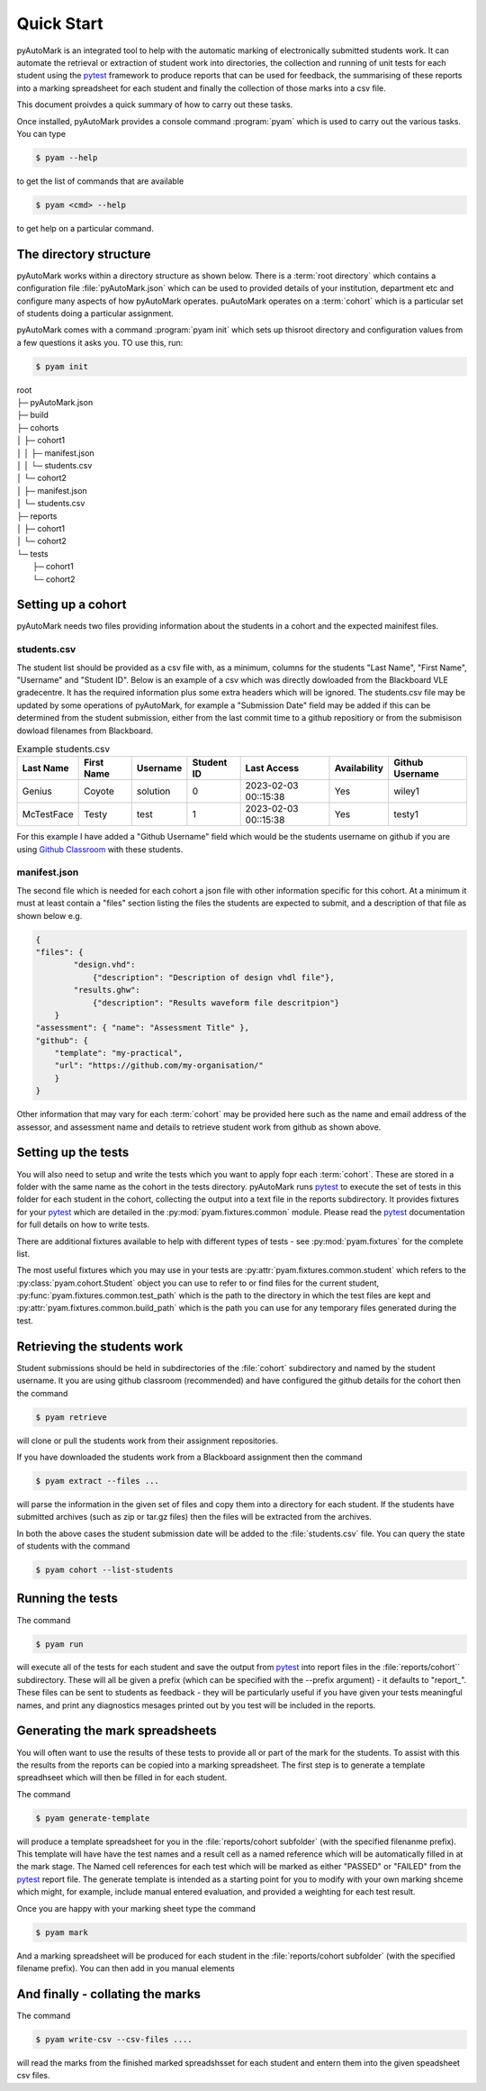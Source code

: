 Quick Start
===========

pyAutoMark is an integrated tool to help 
with the automatic marking of electronically submitted students work. 
It can automate the retrieval or extraction of student work into directories,
the collection and running of unit tests for each student using the `pytest`_ framework
to produce reports that can be used for feedback, the summarising of these reports into
a marking spreadsheet for each student and finally the collection of those marks 
into  a csv file.

.. _`pytest`: https://docs.pytest.org/

This document proivdes a quick summary of how to carry out these tasks.

Once installed, pyAutoMark provides a console command :program:`pyam` which is used to
carry out the various tasks. You can type

.. code-block:: console

    $ pyam --help

to get the list of commands that are available

.. code-block:: console

    $ pyam <cmd> --help

to get help on a particular command.

The directory structure
-----------------------

pyAutoMark works within a directory structure as shown below. There is a :term:`root directory` 
which contains a configuration file :file:`pyAutoMark.json` which can be used to provided details
of your institution, department etc and configure many aspects of how pyAutoMark operates. puAutoMark operates on a 
:term:`cohort` which is a particular set of students doing a particular assignment.

pyAutoMark comes with a command :program:`pyam init` which sets up thisroot directory and configuration values
from a few questions it asks you. TO use this, run:

.. code-block:: console

    $ pyam init

| root
| ├─ pyAutoMark.json
| ├─ build
| ├─ cohorts
| │     ├─ cohort1
| │     │   ├─ manifest.json
| │     │   └─ students.csv
| │     └─ cohort2
| │        ├─ manifest.json
| │        └─ students.csv
| ├─ reports
| │     ├─ cohort1
| │     └─ cohort2
| └─ tests
|       ├─ cohort1
|       └─ cohort2


Setting up a cohort
-------------------

pyAutoMark needs two files providing information about the students in a cohort and the expected mainifest files.

students.csv
............

The student list should be provided as a csv file with, as a minimum, 
columns for the students "Last Name", "First Name", "Username" and "Student ID".
Below is an example of a csv which was directly dowloaded from the Blackboard VLE gradecentre.
It has the required information plus some extra headers which will be ignored.
The students.csv file may be updated by some operations of pyAutoMark,
for example a "Submission Date" field may be added if this can be determined from the student submission,
either from the last commit time to a github repositiory or from the submisison dowload filenames from Blackboard.

.. csv-table:: Example students.csv
    :header: Last Name,First Name,Username,Student ID,Last Access,Availability,Github Username

    Genius,Coyote,solution,0,2023-02-03 00::15:38,Yes,wiley1
    McTestFace,Testy,test,1,2023-02-03 00::15:38,Yes,testy1

For this example I have added a "Github Username" field which would be the students username on github if you are
using `Github Classroom`_ with these students. 

.. _Github Classroom: https://classroom.github.com/

manifest.json
..............

The second file which is needed for each cohort a json file with other information specific for this cohort. At a minimum 
it must at least contain a "files" section listing the files the students are expected to submit, 
and a description of that file as shown below e.g.

.. code-block:: json

    {
    "files": {
            "design.vhd": 
                {"description": "Description of design vhdl file"},
            "results.ghw": 
                {"description": "Results waveform file descritpion"}
        }
    "assessment": { "name": "Assessment Title" },
    "github": {
        "template": "my-practical",
        "url": "https://github.com/my-organisation/"
        }
    }

Other information that may vary for each :term:`cohort` may be provided here such as the name
and email address of the assessor, and assessment name and details to retrieve student work 
from github as shown above.

Setting up the tests
---------------------

You will also need to setup and write the tests which you want to apply fopr each :term:`cohort`.
These are stored in a folder with the same name as the cohort in the tests directory. pyAutoMark runs 
`pytest`_ to execute the set of tests in this folder for each student in the cohort,
collecting the output into a text file in the reports subdirectory. 
It provides fixtures for your `pytest`_ 
which are detailed in the :py:mod:`pyam.fixtures.common` module. 
Please read the `pytest`_ documentation for full details on how to write tests.

There are additional fixtures available to help with different types of tests - see :py:mod:`pyam.fixtures`
for the complete list.

The most useful fixtures which you may use in your tests are :py:attr:`pyam.fixtures.common.student` 
which refers to the :py:class:`pyam.cohort.Student` object you can use to refer to or find files for the current student, :py:func:`pyam.fixtures.common.test_path` 
which is the path to the directory in which the test files are kept
and :py:attr:`pyam.fixtures.common.build_path` which is the path
you can use for any temporary files generated during the test.

Retrieving the students work
----------------------------

Student submissions should be held in subdirectories of the :file:`cohort` subdirectory and named by the student username.
It you are using github classroom (recommended) and have configured the github details for the cohort then the command

.. code-block:: console

    $ pyam retrieve

will clone or pull the students work from their assignment repositories.

If you have downloaded the students work from a Blackboard assignment then the command

.. code-block:: console

    $ pyam extract --files ...

will parse the information in the given set of files and copy them into a directory for each student.
If the students have submitted archives (such as zip or tar.gz files) then the files will be extracted from the archives.

In both the above cases the student submission date will be added to the :file:`students.csv` file. You can query the
state of students with the command

.. code-block:: console

    $ pyam cohort --list-students


Running the tests
-----------------

The command 

.. code-block:: console

    $ pyam run

will execute all of the tests for each student and save the output from `pytest`_ into report files in the :file:`reports/cohort`` 
subdirectory. These will all be given a prefix (which can be specified with the --prefix argument) - it defaults to  "report\_".
These files can be sent to students as feedback - they will be particularly useful if you have given your tests meaningful names, 
and print any diagnostics mesages printed out by you test will be included in the reports.

Generating the mark spreadsheets
--------------------------------

You will often want to use the results of these tests to provide all or part of the mark for the students. 
To assist with this the results from the reports can be copied into a marking spreadsheet. The first step is to
generate a template spreadhseet which will then be filled in for each student.

The command


.. code-block:: console

    $ pyam generate-template

will produce a template spreadsheet for you in the :file:`reports/cohort subfolder` (with the specified filenanme prefix). 
This template will have have the test names and a result cell as a named reference which will be automatically filled in at the mark stage.
The Named cell references for each test which will be marked as either "PASSED" or "FAILED"
from the `pytest`_ report file. The generate template is intended as a starting point for you to modify with your 
own marking shceme which might, for example, include manual entered evaluation, and provided a weighting for each test result.

Once you are happy with your marking sheet type the command


.. code-block:: console

    $ pyam mark

And a marking spreadsheet will be produced for each student in the :file:`reports/cohort subfolder` 
(with the specified filename prefix). You can then add in you manual elements

And finally - collating the marks
---------------------------------

The command

.. code-block:: console

    $ pyam write-csv --csv-files ....

will read the marks from the finished marked spreadshsset for each student and entern them into the given speadsheet csv files.





















